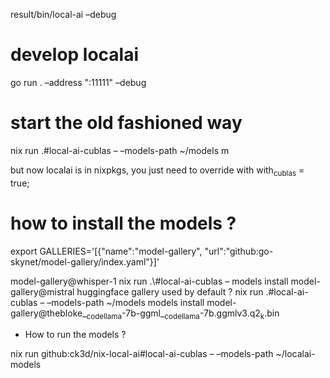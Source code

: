 result/bin/local-ai --debug

* develop localai

go run . --address ":11111" --debug 

* start the old fashioned way
nix run .#local-ai-cublas -- --models-path ~/models m

  but now localai is in nixpkgs, you just need to override with with_cublas = true;

* how to install the models ?

# TODO one can point towards huggingface library too ! (replace index.yaml by hugginface.yaml)
export GALLERIES='[{"name":"model-gallery", "url":"github:go-skynet/model-gallery/index.yaml"}]'

model-gallery@whisper-1
nix run .\#local-ai-cublas -- models install model-gallery@mistral
huggingface gallery used by default ?
nix run .#local-ai-cublas -- --models-path ~/models models install model-gallery@thebloke__codellama-7b-ggml__codellama-7b.ggmlv3.q2_k.bin


  * How to run the models ?

 nix run github:ck3d/nix-local-ai#local-ai-cublas -- --models-path ~/localai-models
